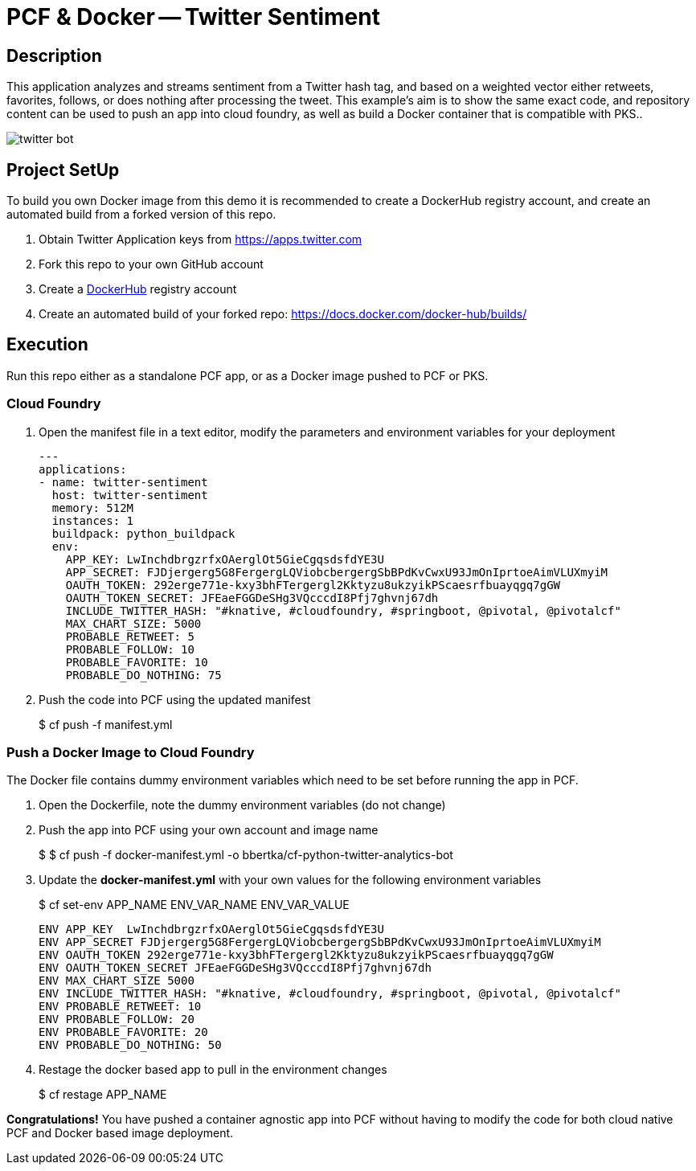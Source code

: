 = PCF & Docker -- Twitter Sentiment

== Description

This application analyzes and streams sentiment from a Twitter hash tag, and based on a weighted vector either retweets, favorites, follows, or does nothing after processing the tweet. This example's aim is to show the same exact code, and repository content can be used to push an app into cloud foundry, as well as build a Docker container that is compatible with PKS..

image:img/twitter-bot.png[]

== Project SetUp

To build you own Docker image from this demo it is recommended to create a DockerHub registry account, and create an automated build from a forked version of this repo.

. Obtain Twitter Application keys from https://apps.twitter.com
. Fork this repo to your own GitHub account
. Create a link:https://hub.docker.com[DockerHub] registry account
. Create an automated build of your forked repo: https://docs.docker.com/docker-hub/builds/

== Execution

Run this repo either as a standalone PCF app, or as a Docker image pushed to PCF or PKS.

=== Cloud Foundry

. Open the manifest file in a text editor, modify the parameters and environment variables for your deployment
+
[source, bash]
---------------------------------------------------------------------
---
applications:
- name: twitter-sentiment
  host: twitter-sentiment
  memory: 512M
  instances: 1
  buildpack: python_buildpack
  env:
    APP_KEY: LwInchdbrgzrfxOAerglOt5GieCgqsdsfdYE3U
    APP_SECRET: FJDjergerg5G8FergergLQViobcbergergSbBPdKvCwxU93JmOnIprtoeAimVLUXmyiM
    OAUTH_TOKEN: 292erge771e-kxy3bhFTergergl2Kktyzu8ukzyikPScaesrfbuayqgq7gGW
    OAUTH_TOKEN_SECRET: JFEaeFGGDeSHg3VQcccdI8Pfj7ghvnj67dh
    INCLUDE_TWITTER_HASH: "#knative, #cloudfoundry, #springboot, @pivotal, @pivotalcf"
    MAX_CHART_SIZE: 5000
    PROBABLE_RETWEET: 5
    PROBABLE_FOLLOW: 10
    PROBABLE_FAVORITE: 10
    PROBABLE_DO_NOTHING: 75
---------------------------------------------------------------------

. Push the code into PCF using the updated manifest
+ 
$ cf push -f manifest.yml 

=== Push a Docker Image to Cloud Foundry 
The Docker file contains dummy environment variables which need to be set before running the app in PCF.

. Open the Dockerfile, note the dummy environment variables (do not change)
. Push the app into PCF using your own account and image name
+
$ 
$ cf push -f docker-manifest.yml -o bbertka/cf-python-twitter-analytics-bot

. Update the *docker-manifest.yml* with your own values for the following environment variables
+
$ cf set-env APP_NAME ENV_VAR_NAME ENV_VAR_VALUE
+
[source, bash]
---------------------------------------------------------------------
ENV APP_KEY  LwInchdbrgzrfxOAerglOt5GieCgqsdsfdYE3U
ENV APP_SECRET FJDjergerg5G8FergergLQViobcbergergSbBPdKvCwxU93JmOnIprtoeAimVLUXmyiM
ENV OAUTH_TOKEN 292erge771e-kxy3bhFTergergl2Kktyzu8ukzyikPScaesrfbuayqgq7gGW
ENV OAUTH_TOKEN_SECRET JFEaeFGGDeSHg3VQcccdI8Pfj7ghvnj67dh
ENV MAX_CHART_SIZE 5000
ENV INCLUDE_TWITTER_HASH: "#knative, #cloudfoundry, #springboot, @pivotal, @pivotalcf"
ENV PROBABLE_RETWEET: 10
ENV PROBABLE_FOLLOW: 20
ENV PROBABLE_FAVORITE: 20
ENV PROBABLE_DO_NOTHING: 50
---------------------------------------------------------------------

. Restage the docker based app to pull in the environment changes
+ 
$ cf restage APP_NAME

*Congratulations!* You have pushed a container agnostic app into PCF without having to modify the code for both cloud native PCF and Docker based image deployment.

